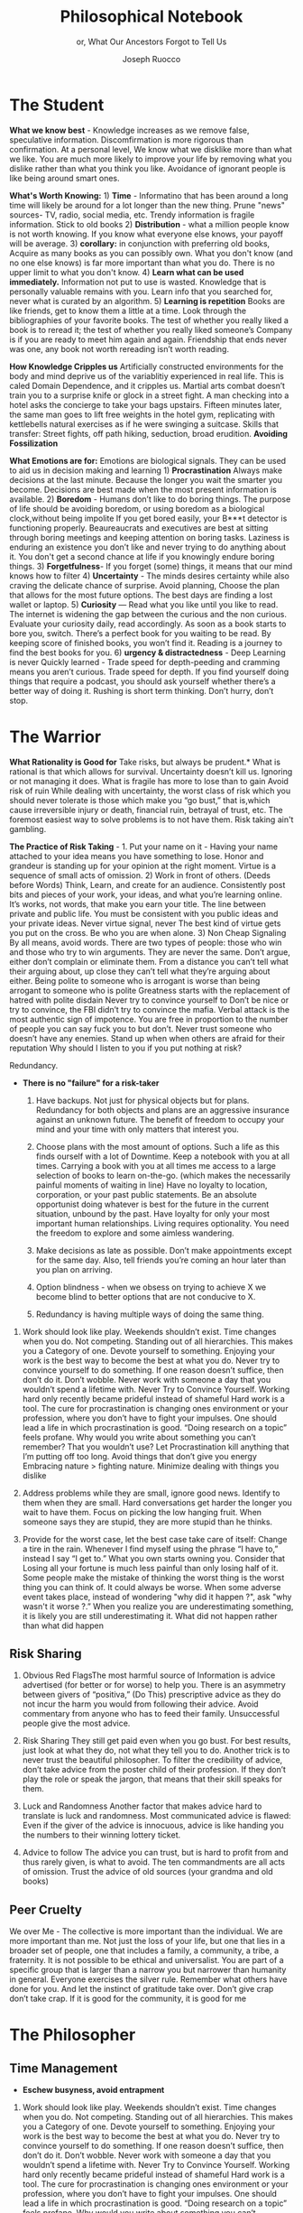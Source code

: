 #+TITLE: Philosophical Notebook 
#+SUBTITLE: or, What Our Ancestors Forgot to Tell Us 
#+OPTIONS: toc:nil 
#+AUTHOR: Joseph Ruocco 

# #  * Introduction 
# ** Old wisdom stays young
# The importance of Ancient ideas are because they are so old. Old ideas
# have stood the test of time. 
# 
#  There is an allure that ancient philosophy speaks to the right
#  soul. The art of Living well the real "moral" philopshers taught was
#  to approcah life with humility and love of our Nature, its beauty,
#  knowledge, and uncertainty. 
#  The Stoics, the skeptics, the epicureans, other ancient schools of
# thought. They were all right. We humans, curious by nature, need to
# explore, adventure, rationally stepping forward by keeping what suits
# us and discarding the rest. Ethics are different at scale. IN random
# domains. With risk taking I'm a stoic, with knowledge I'm a
# skepticist/empiricst, with aesthetics I'm an epicurean.    
# If we seek to fill the shoes of our ancestors,to have the same impact
# as our ancestors.  We have to devote ourselves to risk taking. We have
# to prudently prepare for a world we don't quite know what to expect
# from. We have to take up what our ancestors left behind.  Of course,
# like Seneca, we can keep the fruits and enjoy life.  
# 
# ** Several Proclamations around a central Stoic Idea. . 
# Few figures stress the importnace of robustness than the Stoics. And
# the heavy criticality of this idea its not surprising that fellows
# separated by continents or centuries have the same idea: 1) *Nihil
# Periditi, C. 4BC, Roman Empire* - It is recorded in response to having
# suffered a terrible misfortune, Seneca,(or Zeno of Citium?) the roman
# statesman is to have reported "Nihil Perditi" - I have lost
# nothing. For the Stoics, nothing could have been taken away from them
# that they considered a good. Nearly all the letters of Seneca echo
# against loss aversion. 2) *Amor Fati 1888 Germany* Nietzche learned
# from Seneca the Amor   Fati - the love of fate. He proclaims that this
# is his formula for success in why he is a destiny in the last writing
# before his death. 3) Hermen Hesse -  *"I can think, I can wait, I can
# fast" 1922*  Herman Hesse's protagonist in Sidartha proclaims, "I can
# think, I can wait, I can fast."
# 
# ** What They Forgot to Tell Us. 
# Doers, the real risk takers, quietly act without ever getting
# recognition. Doers don't write books. Life is execution rather than
# purpose. EXistence itself is of great, great consequence.  
# 

* The Student

*What we know best* - Knowledge increases as we remove false,
speculative information. Discomfirmation is more rigorous than
confirmation. At a personal level, We know what we disklike more than
what we like. You are much more likely to improve your life by
removing what you dislike rather than what you think you
like. Avoidance of ignorant people is like being around smart ones.

*What's Worth Knowing:* 1) *Time* - Informatino that has been around a long
time will likely be around for a lot longer than the new thing. Prune
"news" sources- TV, radio, social media, etc. Trendy information is
fragile information. Stick to old books 2) *Distribution* -  what a
million people know is not worth knowing. If you know what everyone
else knows, your payoff will be average.  3) *corollary:* in
conjunction with preferring old books, Acquire as many books as you
can possibly own. What you don't know (and no one else knows) is far
more important than what you do. There is no upper limit to what you
don't know. 4) *Learn what can be used immediately.* Information not
put to use is wasted. Knowledge that is personally valuable remains
with you. Learn info that you searched for, never what is curated by
an algorithm. 5) *Learning is repetition* Books are like friends, get
to know them a little at a time. Look through the bibliographies of
your favorite books. The test of whether you really liked a book is to
reread it; the test of whether you really liked someone’s Company is
if you are ready to meet him again and again. Friendship that ends
never was one, any book not worth rereading isn’t worth reading. 

*How Knowledge Cripples us* Artificially constructed environments for
the body and mind deprive us of the variablitiy experienced in real
life. This is caled Domain Dependence, and it cripples us.  Martial
arts combat doesn’t train you to a surprise knife or glock in a street
fight. A man checking into a hotel asks the concierge to take your
bags upstairs. Fifteen minutes later, the same man goes to lift free
weights in the hotel gym, replicating with kettlebells natural
exercises as if he were swinging a suitcase. Skills that transfer:
Street fights, off path hiking, seduction, broad erudition. 
*Avoiding Fossilization* 


*What Emotions are for:* Emotions are biological signals. They can be
used to aid us in decision making and learning 1) *Procrastination*
Always make decisions at the last minute. Because the longer you wait
the smarter you become. Decisions are best made when the most present
information is available. 2) *Boredom* - Humans don’t like to do
boring things. The purpose of life should be avoiding boredom, or
using boredom as a biological clock,without being impolite If you get
bored easily, your B***t detector is functioning
properly. Beaureaucrats and executives are best at sitting through
boring meetings and keeping attention on boring tasks. Laziness
is enduring an existence you don’t like and never trying to do anything
about it. You don't get a second chance at life if you knowingly
endure boring things. 3) *Forgetfulness*- If you forget (some) things,
it means that our mind knows how to filter 4) *Uncertainty* - The minds
desires  certainty while also craving the delicate chance of
surprise. Avoid planning, Choose the plan that allows for the most
future options. The best days are finding a lost wallet or laptop. 5)
*Curiosity* — Read what you like until you like to read. The internet is
widening the gap between the curious and the non curious. Evaluate
your curiosity daily, read accordingly. As soon as a book starts to
bore you, switch. There’s  a perfect book for you waiting to be
read. By keeping score of finished books, you won’t find it. Reading
is a journey to find the best books for you. 6) *urgency &
distractedness* - Deep Learning is never Quickly learned - Trade speed
for depth-peeding and cramming means you aren’t curious. Trade speed
for depth. If you find yourself doing things that require a podcast,
you should ask yourself whether there’s a better way of doing
it. Rushing is short term thinking. Don’t hurry, don’t stop. 


# Technology can degrade every aspect of a suckers life
#    while convincing him that he is becoming more efficient. The most
#    optimal route is never the shortest one. 
# Cutting corners is
#    dishonest. Automation makes otherwise pleasant activities turn
#    into work.


# *Learning with emotions* 
# 20. 
#    4. You can’t throw hard work and everything and expect anything to
#       be       possible.
# What was taught to me, I forgot, what I learned myself I
# remember.  Too become

#   Learning with Boredom less boring, be bored more. 
#
#    1. Avoid or quit boring activities. 
#    2. Forgetting things is a feature ,not a bug 
#    3. Deciding something is not worth doing anymore 
#    4. People don’t have short attention spans, they just can’t tolerate boredom for too long. 
#    5. You don’t get a 2nd chance. - Boredom. 
# 21. 
# 21. 

#  *Never convince yourself to do anything* 
# future
# *Make mistakes (when small)* errors, never the same error more than
# once. Avoidance of small mistakes makes the large ones more
# severe. Avoidance of hard conversations makes them harder. 
# -  
# Don't listen to what people say, look at what they do. (More on this

# * Learning with Emotions
# - *Avoid Boredom*. Find portals to the classics.  

# * How the body (and other complex systems) learns 
# - *Randomness improves systems* 


* The Warrior
 *What Rationality is Good for* Take risks, but always be prudent.*
 What is rational is that which allows for survival. Uncertainty
 doesn’t kill us. Ignoring or not managing it does. What is fragile
 has more to lose than to gain Avoid risk of ruin While dealing with
 uncertainty, the worst class of risk which you should never tolerate
 is those which make you “go bust,” that is,which cause irreversible
 injury or death, financial ruin, betrayal of trust, etc. The foremost
 easiest way to solve problems is to not have them. Risk taking ain't
 gambling.

 *The Practice of Risk Taking* - 1. Put your name on it - Having your
 name attached to your idea means you have something to lose. Honor
 and grandeur is standing up for your opinion at the right
 moment. Virtue is a sequence of small acts of omission. 2) Work in
 front of others.  (Deeds before Words) Think, Learn, and create for
 an audience. Consistently post bits and pieces of your work, your
 ideas, and what you’re learning online. It’s works, not words, that
 make you earn your title.  The line between private and public
 life. You must be consistent with you public ideas and your
 private ideas. Never virtue signal, never The best kind of virtue
 gets you put on the cross. Be who you are when alone. 3) Non Cheap
 Signaling By all means, avoid words. There are two types of people:
 those who win and those who try to win arguments. They are never the
 same. Don’t argue, either don’t complain or eliminate them. From a
 distance you can’t tell what their arguing about, up close they can’t
 tell what they’re arguing about either. Being polite to someone who
 is arrogant is worse than being arrogant to someone who is polite
 Greatness  starts with the replacement of hatred with polite disdain
 Never try to convince yourself to  Don’t be nice or try to convince,
 the FBI didn’t try to convince the mafia.  Verbal attack is the most
 authentic sign of impotence.  You are free in proportion to the
 number of people you can say fuck you to but don’t. Never trust
 someone who doesn’t have any enemies. Stand up when when others are
 afraid for their  reputation  Why should I listen to you if you put
 nothing at risk? 


Redundancy. 
- *There is no "failure" for a risk-taker* 
    1. Have backups. Not just for physical objects but for plans. Redundancy for both objects and plans are an aggressive insurance against an unknown future. The benefit of freedom to occupy your mind and your time with only matters that interest you. 

    2. Choose plans with the most amount of options. Such a life as this finds ourself with a lot of Downtime. Keep a notebook with you at all times. Carrying a book with you at all times me access to a large selection of books to learn on-the-go. (which makes the necessarily painful moments of waiting in line) Have no loyalty to location, corporation, or your past public statements. Be an absolute opportunist doing whatever is best for the future in the current situation, unbound by the past. Have loyalty for only your most important human relationships. Living requires optionality. You need the freedom to explore and some aimless wandering. 
    3. Make decisions as late as possible. Don’t make appointments except for the same day. Also, tell friends you’re coming an hour later than you plan on arriving.  

    4. Option blindness - when we obsess on trying to achieve X we become blind to better options that are not conducive to X. 
    5. Redundancy is having multiple ways of doing the same thing. 


37. Work should look like play. Weekends shouldn’t exist. Time changes
    when you do. Not competing.  Standing out of all hierarchies. This
    makes you a Category of one. Devote yourself to
    something. Enjoying your work is the best way to become the best
    at what you do. Never try to convince yourself to do something. If
    one reason doesn’t suffice, then don’t do it. Don’t wobble. Never
    work with someone a day that you wouldn’t spend a lifetime
    with. Never Try to Convince Yourself.  Working hard only recently
    became prideful instead of shameful Hard work is a tool. The cure
    for procrastination is changing ones environment or your
    profession, where you don’t have to fight your impulses. One
    should lead a life in which procrastination is good. “Doing
    research on a topic” feels profane. Why would you write about
    something you can’t remember?  That you wouldn’t use?  Let
    Procrastination kill anything that I’m putting off too long. Avoid
    things that don’t give you energy Embracing nature > fighting
    nature. Minimize dealing with things you dislike 



32. Address problems while they are small, ignore good news. Identify
    to them when they are small. Hard conversations get harder the
    longer you wait to have them. Focus on picking the low hanging
    fruit. When someone says they are stupid, they are more stupid
    than he thinks. 

31. Provide for the worst case, let the best case take care of itself:
    Change a tire in the rain. Whenever I find myself using the phrase
    “I have to,” instead  I say “I get to.”  What you own starts
    owning you. Consider that Losing all your fortune is much less
    painful than only losing half of it. Some people make the mistake
    of thinking the worst thing is the worst thing you can think
    of. It could always be worse.  When some adverse event takes
    place, instead of wondering "why did it happen ?", ask "why wasn't
    it worse ?.”  When you realize you are underestimating something,
    it is likely you are still underestimating it. What did not happen
    rather than what did happen 


** Risk Sharing
    1.  Obvious Red FlagsThe most harmful source of Information is
       advice advertised (for better or for worse) to help you. There
       is an asymmetry between givers of “positiva,” (Do This)
       prescriptive advice as they do not incur the harm you would
       from following their advice.  Avoid commentary from anyone who
       has to feed their family. Unsuccessful people give the most
       advice. 

    2. Risk Sharing They still get paid even when you go bust. For
       best results, just look at what they do, not what they tell you
       to do. Another trick is to never trust the beautiful
       philosopher.  To filter the credibility of advice, don’t take
       advice from the poster child of their profession. If they don’t
       play the role or speak the jargon, that means that their skill
       speaks for them. 

    3. Luck and Randomness Another factor that makes advice hard to
       translate is luck and randomness. Most communicated advice is
       flawed: Even if the giver of the advice is innocuous, advice is
       like handing you the numbers to their winning lottery ticket. 

    4. Advice to follow The advice you can trust, but is hard to
       profit from and thus rarely given, is what to avoid. The ten
       commandments are all acts of omission. Trust the advice of old
       sources (your grandma and old books)

** Peer Cruelty 

 We over Me    - The collective is more important than the
 individual. We are more important than me. Not just the loss of your
 life, but one that lies in a broader set of people, one that includes
 a family, a community, a tribe, a fraternity. It is not possible to
 be ethical and universalist. You are part of a specific group that is
 larger than a narrow you but narrower than humanity in
 general. Everyone exercises the silver rule. Remember what others
 have done for you. And let the instinct of gratitude take over. Don’t
 give crap don’t take crap. If it is good for the community, it is
 good for me

* The Philosopher
** Time Management
- *Eschew busyness, avoid entrapment*
37. Work should look like play. Weekends shouldn’t exist. Time changes
    when you do. Not competing.  Standing out of all hierarchies. This
    makes you a Category of one. Devote yourself to
    something. Enjoying your work is the best way to become the best
    at what you do. Never try to convince yourself to do something. If
    one reason doesn’t suffice, then don’t do it. Don’t wobble. Never
    work with someone a day that you wouldn’t spend a lifetime
    with. Never Try to Convince Yourself.  Working hard only recently
    became prideful instead of shameful Hard work is a tool. The cure
    for procrastination is changing ones environment or your
    profession, where you don’t have to fight your impulses. One
    should lead a life in which procrastination is good. “Doing
    research on a topic” feels profane. Why would you write about
    something you can’t remember?  That you wouldn’t use?  Let
    Procrastination kill anything that I’m putting off too long. Avoid
    things that don’t give you energy Embracing nature > fighting
    nature. Minimize dealing with things you dislike 
x

** Personal Elegance
40. Aesthetics and personal elegance. - one way to increase your
    happiness is to make the place you live in beautiful. Ideally
    doing most of it with your own hands. How you react to things. -
    extreme ownership. Live with dignity  Do not play victim. Do not
    complain. Decouple your self worth from — anything you don’t
    control. The only thing you can control is how you react to
    things. Everything is my fault. Dress your best. 
44.  schedules (separate from work as play) no clocks, no wristwatch,
    no schedules. Forgetting what day of the week it is.


** Peer
- *True equality* 

36. Peer Envy - Don’t do anything that makes you uncomfortable when
    you look in the mirror. Better to neither envy nor be envied. You
    have a real life if and only if you do not compete with anyone in
    any of your pursuits Architects try to impress other artichetects,
    academics try to impress other architects, True humility is when
    you can surprise yourself more than others. Any action one takes
    with the aim of winning an award, any award, corrupts to the
    core. the greatest test is how you react when you are insulted in
    front of a crowd Or when you get an email from a journalist. Don’t
    become humble when you lose everything. We need someone to not
    impress.  Care about the few who like it more than the multitude
    who dislike it. Never say anything bad about anyone else.  Ignore
    comments praise and criticism from people you wouldn’t hire. Don’t
    signal wealth. Be the person you’d be when you’re alone 

    1. The squeeze you feel is them putting you into their box. Their
       rules, their way, their game. There are no rules, no
       boundaries. Play your game; not theirs. 


    2. Life is an adventure, not a competition. A good life isa
       stoorre you’re proud of. There’s no score. Everyone is trying
       to be the best, or top %1 percent  Few are trying to do what
       they like regardless of what everyone else does.  Competition
       is for chasing the preferences of others; playing someone
       else’s game 

** Freedom & Self Ownership 

- *Avoid entrapment* 


Some who continually
    tells you “I am busy” has no control over their lives or they are
    avoiding you. 
